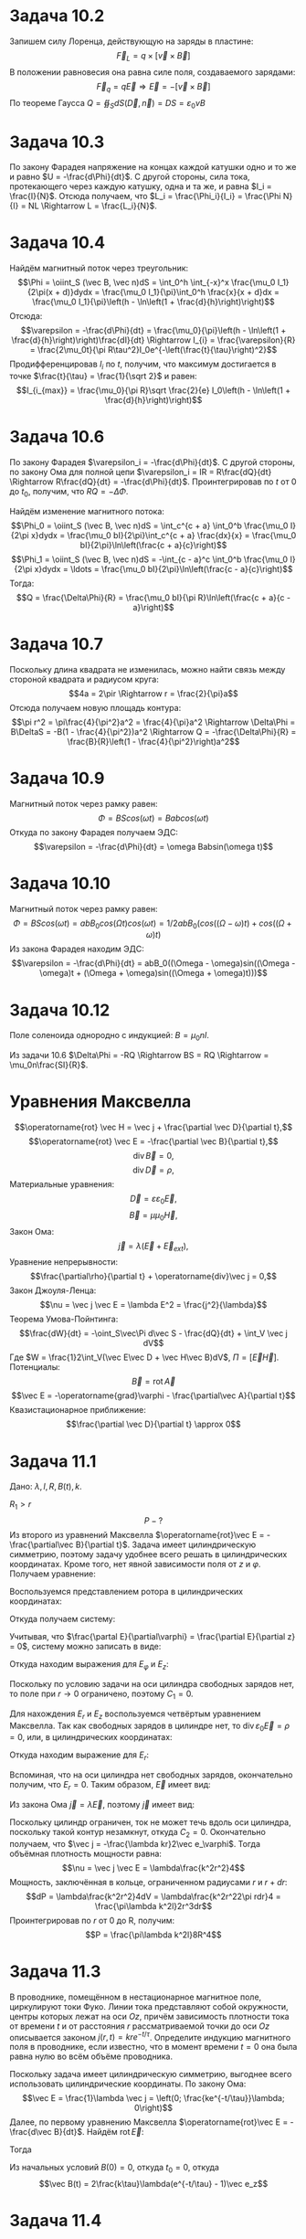 #+LATEX_HEADER:\usepackage{amsmath}
#+LATEX_HEADER:\usepackage{esint}
#+LATEX_HEADER:\usepackage[english,russian]{babel}
#+LATEX_HEADER:\usepackage{mathtools}
#+OPTIONS: toc:nil
* Задача 10.2
Запишем силу Лоренца, действующую на заряды в пластине:
$$\vec F_{L} = q \times [\vec v \times \vec B]$$
В положении равновесия она равна силе поля, создаваемого зарядами:
$$\vec F_q = q\vec E \Rightarrow \vec E = -[\vec v \times \vec B]$$
По теореме Гаусса $Q = \oiint_SdS (\vec D, \vec n) = DS = \varepsilon_0vB$
* Задача 10.3
По закону Фарадея напряжение на концах каждой катушки одно и то же и равно $U = -\frac{d\Phi}{dt}$.
С другой стороны, сила тока, протекающего через каждую катушку, одна и та же, и равна $I_i = \frac{I}{N}$.
Отсюда получаем, что $L_i = \frac{\Phi_i}{I_i} = \frac{\Phi N}{I} = NL \Rightarrow L = \frac{L_i}{N}$.
* Задача 10.4
Найдём магнитный поток через треугольник:
$$\Phi = \oiint_S (\vec B, \vec n)dS = \int_0^h \int_{-x}^x \frac{\mu_0 I_1}{2\pi(x + d)}dydx = \frac{\mu_0 I_1}{\pi}\int_0^h \frac{x}{x + d}dx = \frac{\mu_0 I_1}{\pi}\left(h - \ln\left(1 + \frac{d}{h}\right)\right)$$
Отсюда:
$$\varepsilon = -\frac{d\Phi}{dt} = \frac{\mu_0}{\pi}\left(h - \ln\left(1 + \frac{d}{h}\right)\right)\frac{dI}{dt} \Rightarrow I_{i} = \frac{\varepsilon}{R} = \frac{2\mu_0t}{\pi R\tau^2}I_0e^{-\left(\frac{t}{\tau}\right)^2}$$
Продифференцировав $I_i$ по $t$, получим, что максимум достигается в точке $\frac{t}{\tau} = \frac{1}{\sqrt 2}$ и равен:
$$I_{i_{max}} = \frac{\mu_0}{\pi R}\sqrt \frac{2}{e} I_0\left(h - \ln\left(1 + \frac{d}{h}\right)\right)$$
* Задача 10.6
По закону Фарадея $\varepsilon_i = -\frac{d\Phi}{dt}$. С другой стороны, по закону Ома для полной цепи $\varepsilon_i = IR = R\frac{dQ}{dt} \Rightarrow R\frac{dQ}{dt} = -\frac{d\Phi}{dt}$. Проинтегрировав по $t$ от $0$ до $t_0$, получим, что $RQ = -\Delta\Phi$.

Найдём изменение магнитного потока:
$$\Phi_0 = \oiint_S (\vec B, \vec n)dS = \int_c^{c + a} \int_0^b \frac{\mu_0 I}{2\pi x}dydx = \frac{\mu_0 bI}{2\pi}\int_c^{c + a} \frac{dx}{x} = \frac{\mu_0 bI}{2\pi}\ln\left(\frac{c + a}{c}\right)$$
$$\Phi_1 = \oiint_S (\vec B, \vec n)dS = -\int_{c - a}^c \int_0^b \frac{\mu_0 I}{2\pi x}dydx = \ldots = \frac{\mu_0 bI}{2\pi}\ln\left(\frac{c - a}{c}\right)$$
Тогда:
$$Q = \frac{\Delta\Phi}{R} = \frac{\mu_0 bI}{\pi R}\ln\left(\frac{c + a}{c - a}\right)$$
* Задача 10.7
Поскольку длина квадрата не изменилась, можно найти связь между стороной квадрата и радиусом круга:
$$4a = 2\pir \Rightarrow r = \frac{2}{\pi}a$$
Отсюда получаем новую площадь контура:
$$\pi r^2 = \pi\frac{4}{\pi^2}a^2 = \frac{4}{\pi}a^2 \Rightarrow \Delta\Phi = B\DeltaS = -B(1 - \frac{4}{\pi^2})a^2 \Rightarrow Q = -\frac{\Delta\Phi}{R} = \frac{B}{R}\left(1 - \frac{4}{\pi^2}\right)a^2$$
* Задача 10.9
Магнитный поток через рамку равен:
$$\Phi = BScos(\omega t) = Babcos(\omega t)$$
Откуда по закону Фарадея получаем ЭДС:
$$\varepsilon = -\frac{d\Phi}{dt} = \omega Babsin(\omega t)$$
* Задача 10.10
Магнитный поток через рамку равен:
$$\Phi = BScos(\omega t) = abB_0cos(\Omega t)cos(\omega t) = 1/2abB_0(cos((\Omega - \omega)t) + cos((\Omega + \omega)t)$$
Из закона Фарадея находим ЭДС:
$$\varepsilon = -\frac{d\Phi}{dt} = abB_0((\Omega - \omega)sin((\Omega - \omega)t + (\Omega + \omega)sin((\Omega + \omega)t)))$$
* Задача 10.12
Поле соленоида однородно с индукцией: $B = \mu_0nI$.

Из задачи 10.6 $\Delta\Phi = -RQ \Rightarrow BS = RQ \Rightarrow = \mu_0n\frac{SI}{R}$.
* Уравнения Максвелла
$$\operatorname{rot} \vec H = \vec j + \frac{\partial \vec D}{\partial t},$$
$$\operatorname{rot} \vec E = -\frac{\partial \vec B}{\partial t},$$
$$\operatorname{div} \vec B = 0,$$
$$\operatorname{div} \vec D = \rho,$$
Материальные уравнения:
$$\vec D = \varepsilon\varepsilon_0\vec E,$$
$$\vec B = \mu\mu_0\vec H,$$
Закон Ома:
$$\vec j = \lambda(\vec E + \vec E_{ext}),$$
Уравнение непрерывности:
$$\frac{\partial\rho}{\partial t} + \operatorname{div}\vec j = 0,$$
Закон Джоуля-Ленца:
$$\nu = \vec j \vec E = \lambda E^2 = \frac{j^2}{\lambda}$$
Теорема Умова-Пойнтинга:
$$\frac{dW}{dt} = -\oint_S\vec\Pi d\vec S - \frac{dQ}{dt} + \int_V \vec j dV$$
Где $W = \frac{1}2\int_V(\vec E\vec D + \vec H\vec B)dV$, $\Pi = [\vec E\vec H]$.
Потенциалы:
$$\vec B = \operatorname{rot}\vec A$$
$$\vec E = -\operatorname{grad}\varphi - \frac{\partial\vec A}{\partial t}$$
Квазистационарное приближение:
$$\frac{\partial \vec D}{\partial t} \approx 0$$
* Задача 11.1
Дано: $\lambda, l, R, B(t), k$.
\begin{equation*}
B(t) = \begin{cases}
kt, 0 \leq r \leq R_1,\\
0, r > R_1,
\end{cases}
\end{equation*}
$R_1 > r$
$$P - ?$$
Из второго из уравнений Максвелла $\operatorname{rot}\vec E = -\frac{\partial\vec B}{\partial t}$. Задача имеет
цилиндрическую симметрию, поэтому задачу удобнее всего решать в цилиндрических координатах. Кроме того, нет явной
зависимости поля от $z$ и $\varphi$. Получаем уравнение:
\begin{equation}
\operatorname{rot}\vec E = (0, 0, -k)
\end{equation}
Воспользуемся представлением ротора в цилиндрических координатах:
\begin{multline*}
\operatorname{rot}\vec E = 
\begin{vmatrix}
\frac{1}r \vec e_r          & \vec e_\varphi                    & \frac{1}r \vec e_z       \\
\frac{\partial}{\partial r} & \frac{\partial}{\partial \varphi} & \frac{\partial}{\partial z} \\
E_r                         & r E_\varphi                       & E_z
\end{vmatrix}
= \\
= \left(\frac{1}{r}\left(\frac{\partial E_z}{\partial\varphi} - \frac{\partial (rE_\varphi)}{\partial z}\right);
-\frac{\partial E_z}{\partial r} + \frac{\partial E_r}{\partial z};
\frac{1}r\left(\frac{\partial (rE_\varphi)}{\partial r} - \frac{\partial E_r}{\partial\varphi}\right)\right)
\end{multline*}
Откуда получаем систему:
\begin{equation*}
\begin{dcases}
\frac{1}r\frac{\partial E_z}{\partial \varphi} - \frac{\partial E_\varphi}{\partial z} = 0, \\
\frac{\partial E_r}{\partial z} - \frac{\partial E_z}{\partial r} = 0, \\
\frac{\partial (rE_\varphi)}{\partial r} - \frac{\partial E_r}{\partial\varphi} = -kr, \\
\end{dcases}
\end{equation*}
Учитывая, что $\frac{\partal E}{\partial\varphi} = \frac{\partial E}{\partial z} = 0$, систему можно записать в
виде:
\begin{equation*}
\begin{dcases}
\frac{\partial E_z}{\partial r} = 0, \\
\frac{\partial (rE_\varphi)}{\partial r} = -kr
\end{dcases}
\end{equation*}
Откуда находим выражения для $E_\varphi$ и $E_z$:
\begin{equation}
\begin{dcases}
E_\varphi = -\frac{kr}2 + \frac{C_1}r, \\
E_z = C_2
\end{dcases}
\end{equation}
Поскольку по условию задачи на оси цилиндра свободных зарядов нет, то поле при $r \to 0$ ограничено, поэтому
$C_1 = 0$.

Для нахождения $E_r$ и $E_z$ воспользуемся четвёртым уравнением Максвелла. Так как свободных зарядов в цилиндре
нет, то $\operatorname{div}\varepsilon_0\vec E = \rho = 0$, или, в цилиндрических координатах:
\begin{equation*}
\frac{1}r\frac{\partial(rE_r)}{\partial r} + \frac{1}r\frac{\partial E_\varphi}{\partial \varphi}
+ \frac{\partial E_z}{\partial z} = 0 \Rightarrow \frac{\partial (rE_r)}{\partial r} = 0
\end{equation*}
Откуда находим выражение для $E_r$:
\begin{equation}
E_r = \frac{C_3}r
\end{equation}
Вспоминая, что на оси цилиндра нет свободных зарядов, окончательно получим, что $E_r = 0$. Таким образом, $\vec E$
имеет вид:
\begin{equation}
\vec E = (0; -\frac{kr}2; C_2)
\end{equation}
Из закона Ома $\vec j = \lambda\vec E$, поэтому $\vec j$ имеет вид:
\begin{equation}
\vec j = (0, -\frac{kr}2\lambda; \lambda C_2)
\end{equation}
Поскольку цилиндр ограничен, ток не может течь вдоль оси цилиндра, поскольку такой контур незамкнут, откуда $C_2 = 0$.
Окончательно получаем, что $\vec j = -\frac{\lambda kr}2\vec e_\varphi$. Тогда объёмная плотность мощности равна:
$$\nu = \vec j \vec E = \lambda\frac{k^2r^2}4$$
Мощность, заключённая в кольце, ограниченном радиусами $r$ и $r + dr$:
$$dP = \lambda\frac{k^2r^2}4dV = \lambda\frac{k^2r^22\pi rdr}4 = \frac{\pi\lambda k^2l}2r^3dr$$
Проинтегрировав по $r$ от 0 до R, получим:
$$P = \frac{\pi\lambda k^2l}8R^4$$
* Задача 11.3
В проводнике, помещённом в нестационарное магнитное поле, циркулируют токи Фуко. Линии тока представляют собой
окружности, центры которых лежат на оси $Oz$, причём зависимость плотности тока от времени $t$ и от расстояния
$r$ рассматриваемой точки до оси $Oz$ описывается законом $j(r,t) = kre^{-t/\tau}$. Определите индукцию магнитного
поля в проводнике, если известно, что в момент времени $t = 0$ она была равна нулю во всём объёме проводника.

Поскольку задача имеет цилиндрическую симметрию, выгоднее всего использовать цилиндрические координаты. По закону
Ома:
$$\vec E = \frac{1}\lambda \vec j = \left(0; \frac{ke^{-t/\tau}}\lambda; 0\right)$$
Далее, по первому уравнению Максвелла $\operatorname{rot}\vec E = -\frac{d\vec B}{dt}$. Найдём
$\operatorname{rot}\vec E$:
\begin{equation}
\operatorname{rot}\vec E =
\begin{vmatrix}
\frac{1}r\vec e_r           & \vec e_\varphi                   & \frac{1}r\vec e_z \\
\frac{\partial}{\partial r} & \frac{\partial}{\partial\varphi} & \frac{\partial}{\partial z} \\
0                           & \frac{kre^{-t/\tau}}\lambda       & 0
\end{vmatrix}
= \left(0; 0; 2\frac{ke^{-t/\tau}}\lambda\right)
\end{equation}
Тогда
\begin{multline}
B = -\int_{t_0}^t\operatorname{rot}\vec E dt = -2\frac{k\tau}{\lambda}\int_{t_0}^te^{-t/\tau}d(t/\tau) = \\
= 2\frac{k\tau}{\lambda}e^{-t/\tau}\bigg|_{t_0}^t = 2\frac{k\tau}{\lambda}(e^{-t/\tau} - e^{-t_0/\tau})
\end{multline}
Из начальных условий $B(0) = 0$, откуда $t_0 = 0$, откуда
$$\vec B(t) = 2\frac{k\tau}\lambda(e^{-t/\tau} - 1)\vec e_z$$
* Задача 11.4
Дано: $U_0, d$ для плоскопараллельного диода. Рассчитать $\rho(x)$.

Из четвёртого уравнения Максвелла получим уравнение Пуассона:
$$\frac{d^2\varphi}{dx^2} = -\frac{\rho(x)}{\varepsilon_0}$$
Из примера 11.2 известно распределение потенциала: $\varphi(x) = U_0\left(\frac{x}d\right)^{4/3}$.
Откуда и из уравнения Пуассона получим: $\rho(x) = -\varepsilon_0U_0\frac{4}{9}\left(\frac{d}x\right)^{2/3}\frac{1}{d^2}$

Выведем распределение потенциала:

Уравнение Пуассона:
\begin{equation}
\frac{d^2\varphi}{dx^2} = -\frac{\rho(x)}{\varepsilon_0}
\end{equation}
Обозначим концентрацию электронов $n(x)$, тогда $\rho(x) = -en(x)$. Тогда плотность тока зависит от скорости
электронов следующим образом:
$$\vec j = -en(x)\vec v \Rightarrow n(x) = \frac{j}{ev}$$
Скорость электронов находится из закона сохранения энергии:
$$\frac{mv^2}2 + e\varphi(x) = \frac{mv_0^2}2 + e\varphi(0)$$
$v_0 << v$, поэтому положив $v \approx 0$, получим $v = \sqrt\frac{2e\varphi}m$. Подставив найденное значение в (8),
получим уравнение для потенциала:
$$\frac{d^2\varphi}{dx^2} = \frac{j}{\varepsilon_0}\sqrt{\frac{m}{2e\varphi}} = \alpha\varphi^{-1/2}$$
Где $\alpha = \frac{j}{\varepsilon_0}\sqrt\frac{m}{2e\varphi}$.

Обозначим $p(\varphi) = \frac{d\varphi}{dx}$, тогда:
$$\frac{d^2\varphi}{dx^2} = \frac{d}{dx}(p(\varphi)) = p\frac{dp}{d\varphi}$$, поэтому уравнение принимает вид:
$$p\frac{dp}{d\varphi} = \alpha\varphi^{-1/2}$$
Интегрируя это уравнение, найдём:
$$p = 2\sqrt\alpha\varphi^{1/4} + C$$
или
$$\frac{d\varphi}{dx} = 2\sqrt\alpha\varphi^{1/4} + C$$
Поскольку по условию катод окружен облаком электронов, на электрон у катода не действует сила, т. е. $E(0) = 0
\Rightarrow \frac{d\varphi}{dx}(0) = 0$, откуда $C = 0$.
Интегрируя полученное уравнение второй раз, найдём:
$$\varphi(x) = \left(\frac{3\sqrt a}2\right)^{4/3} + C_1$$
$C_1 = 0$, так как $\varphi(0) = 0$. Постоянная $\alpha$ находится из второго граничного условия: $\varphi(d) = U_0$.
Окончательно потенциал имеет вид:
$$\varphi(x) = U_0\left(\frac{x}d\right)^{4/3}$$
* Задача 11.8
К плоскому воздушному конденсатору, обкладки которого имеют форму дисков с зазором $d$ между ними, приложено переменное
напряжение $U = U_0\cos\omega t$ c амплитудой $U_0$ и круговой частотой $\omega$. Найти амплитуду $H_0$ и $B_0$ на
расстоянии $r$ от оси конденсатора, если радиус обкладок $R, r < R$. Между обкладками конденсатора помещён однородный
диэлектрик с $\varepsilon$ и $\mu$.

Распределение тока проводимости вне пластин и токов смещения между ними обладает цилиндрической симметрией, поэтому
создаваемое токами смещения магнитное поле имеет ту же симметрию. В силу теоремы о циркуляции $\vec H$ по окружности
радиуса $r$ с центром на оси конденсатора:
#+BEGIN_LATEX latex
\begin{multline*}
2\pi rH = \oint_L\vec Hd\vec l = \frac{d}{dt}\oint_S\vec Dd\vec S = \frac{d}{dt}(\pi r^2D) = \pi r^2\frac{dD}{dt} = \\
= \varepsilon_0\varepsilon\pi r^2\frac{dE}{dt} = \frac{\varepsilon_0\varepsilon\pi r^2}{d}\frac{dU}{dt}
= -\frac{\varepsilon_0\varepsilon\pi r^2}{d}\omega U_0\sin \omega t
\end{multline*}
#+END_LATEX
Откуда получаем выражение для $H$ и $B$:
$$H = -\frac{\varepsilon_0\varepsilon r}{2d}\omega U_0\sin\omega t \Rightarrow H_0 = \frac{\varepsilon_0\varepsilon r}{2d}\omega U_0$$
$$B_0 = \mu\mu_0 H_0 = \mu\mu_0\omega U_0\frac{\varepsilon_0\varepsilon r}{2d}$$
* Задача 11.9
Заряженный и отключённый от источника плоский конденсатор с круглыми пластинами пробивается электрической искрой
вдоль своей оси. Считая разряд квазистационарным и пренебрегая краевыми эффектами, вычислите полный поток электромагнитной
энергии, вытекающей из пространства между обкладками.

Рассчитаем поле, возникающее в конденсаторе. Поле обладает цилиндрической симметрией, поэтому расчёт будем вести в
цилиндрических координатах. Поле создаётся токами проводимости в направлении искры и токами смещения в противоположном
направлении. Рассмотрим в качестве контура интегрирования окружность радиуса $r$ с центром на оси конденсатора. По
теореме о циркуляции вектора магнитной индукции:
$$\oint_L\vec Hd\vec l = 2\pi rH = I - \frac{r^2}{R^2}I$$
Откуда
$$H = \frac{I}{2\pi r}\left(1 - \frac{r^2}{R^2}\right)$$
$$H(R) = 0 \Rightarrow \Pi(R) = 0 \Rightarrow \int_S\vec\Pi d\vec S = 0$$
* Задача 11.12
Цилиндрический электронный пучок радиусом $R$ распространяется в свободном пространстве. Электроны пучка летят
параллельно, их концентрация равна $n$, а кинетическая энергия каждого из них равна W. Найти величину и направление
вектора Пойнтинга в любой точке пространства.

Задача обладает цилиндрической симметрией. По теореме Умова-Пойнтинга:
$$\frac{dW}{dt} = -\oint_S\vec\Pi d\vec S - \frac{dQ}{dt} + \int_V\vec jdV$$
Второе слагаемое равно нулю, поскольку не происходит выделения тепла. Третье слагаемое равно нулю, поскольку нет
внешних сил. Рассмотрим изменение энергии электромагнитого поля в малом цилиндре высотой $d$ и радиусом $r$, соосном с пучком:
$$\frac{dW}{dt} = W\pi r^2h$$
Используя формулу Остроградского-Гаусса, теорему Умова-Пойнтинга можно переписать в виде:
$$w = -div \vec \Pi$$
* Законы Киргхофа
$$\sum_iI_i = 0$$
$$\sum_iU_i = \sum_j\varepsilon_j$$
* Задача 12.2
Конденсатор заряжен до заряда $q_0$ подключен через ключ к сопротивлению $R$. Найти тепло, выделяющееся после замыкания
ключа.

По второму правилу Киргхофа:
$$\frac{q}C + IR = 0$$
$$\frac{1}C\int Idt + IR = 0$$
$$\frac{I}{C} + R\frac{dI}{dt} = 0$$
$$I = I_0\exp\left(-\frac{t}{RC}\right)$$
$$I_0 = \frac{q_0}{RC} \Rightarrow I(t) = \frac{q_0}{RC}\exp{\left(-\frac{t}{RC}\right)}$$
$$Q = \int_0^tI^2Rdt = \int_0^t\frac{q_0^2}{RC^2}\exp{(-\frac{2t}{RC})}dt = \frac{q_0^2}{RC^2}\left(-\frac{RC}2\right)e^{-\frac{2t}{RC}}\bigg|_0^t
= \frac{q_0^2}\left(1 - e^{-\frac{2t}{RC}}\right)$$
* Задача 12.3
Конденсатор ёмкостью $C$, заряженный до разности потенциалов $U_0$, подключён к сопротивлению $R$ параллельно с
катушкой индуктивности $L$. Найти зависимость напряжения на конденсаторе от времени.

В цепи возникнет колебательный процесс перетекания заряда между пластинами конденсатора. Из-за сопротивления
колебания будут затухающими.
Первое правило Киргхофа:
$$-(I_1 + I_2 + I_3) = 0$$
Вследствие параллельного соединения напряжения на конденсаторе, резисторе и катушке одинаковы.
$$I_2 = \frac{U_C}R$$
$$I_1 = C\frac{dU_C}{dt}$$
$$I_3 = \frac{1}L\int U_Cdt$$
$$C\frac{dU}{dt} + \frac{U_C}R + \frac{1}L\int U_Cdt = 0$$
$$U''_C + \frac{U'_C}{RC} + \frac{1}{LC}U_C = 0 \text{ - уравнение затухающих колебаний}$$
Общее решение УЗО имеет вид:
$$U_C(t) = (A\cos \omega t + B\sin \omega t)e^{-\delta t}$$
Где $\omega = \sqrt{\omega_0^2 - \delta^2}, \omega_0 = \frac{1}{LC}, \delta = \frac{1}{2RC}$.
Для нахождения $A$ и $B$ нам нужны начальные условия:
1. $U(0) = U_0$.
2. $I_3(0) = 0 \Rightarrow I_1(0) = -I_2(0)$.
$$U'_C(t) = -\delta e^{-\delta t}(A\cos\omega t + B\sin\omega t) + e^{-\delta t}(-\omega A\sin\omega t + B\omega\cos\omega t)$$
$$U'_C(0) = \ldots \Rightarrow B = -\frac{\delta U_0}\omega$$
Источник переменного напряжения поключен к цепи, состоящей из последовательно подключённых сопротивления $R$,
конденсатора $C$ и катушки $L$. $\varepsilon(t) = \varepsilon_0\cos\omega_0 t$.

Переходим к комплексной амплитуде: $\varepsilon = \overline{\varepsilon_0}e^{i\omega t} \Rightarrow I \sim \overline I_0e^{i\omega t + \varphi}$.
Тогда можно получить комплексные выражения для падений напряжения:
$$\overline U_R = \overline IR$$
$$\overline U_C = \frac{1}{i\omega C}\overline I$$
$$\overline U_L = i\omega L\overline I$$
Комплексные коэффициенты, имеющие размерность сопротивления, называются \textit{импедансами}.
$$Z_R = R, Z_C = \frac{1}{i\omega C}, Z_L = i\omega L$$
* Задача 12.6
См. рисунок в учебнике. Каковы должны быть $L, R_1, R_2, C$, чтобы $I_R = 0$?

$I_R = 0 \Leftrightarrow U_{AB} = 0$, поэтому задача сведётся к последовательному и параллельному соединению проводников.
$$\overline{I_1} = \frac{\overline\varepsilon}{Z_R + Z_L}$$
$$\overline{I_2} = \frac{\overline\varepsilon}{Z_C + Z_R}$$
$$\overline{U_{CA}} = \overline{I_1}Z_{R_2}$$
$$\overline{U_{CB}} = \overline{I_2}Z_C$$
ДЗ: Задачи 12.6, 12.8, 12.13, 12.17, 12.34
